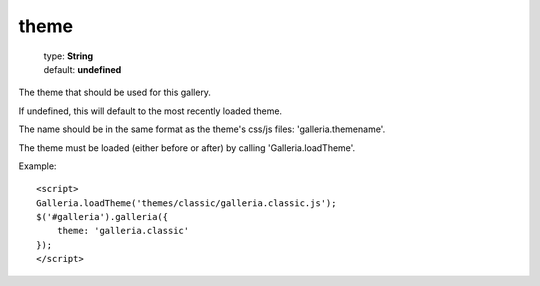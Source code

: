 ============
theme
============

    | type: **String**
    | default: **undefined**

The theme that should be used for this gallery.

If undefined, this will default to the most recently loaded theme.

The name should be in the same format as the theme's css/js files: 'galleria.themename'.

The theme must be loaded (either before or after) by calling 'Galleria.loadTheme'.

.. highlight:: html

Example::

    <script>
    Galleria.loadTheme('themes/classic/galleria.classic.js');
    $('#galleria').galleria({
        theme: 'galleria.classic'
    });
    </script>

